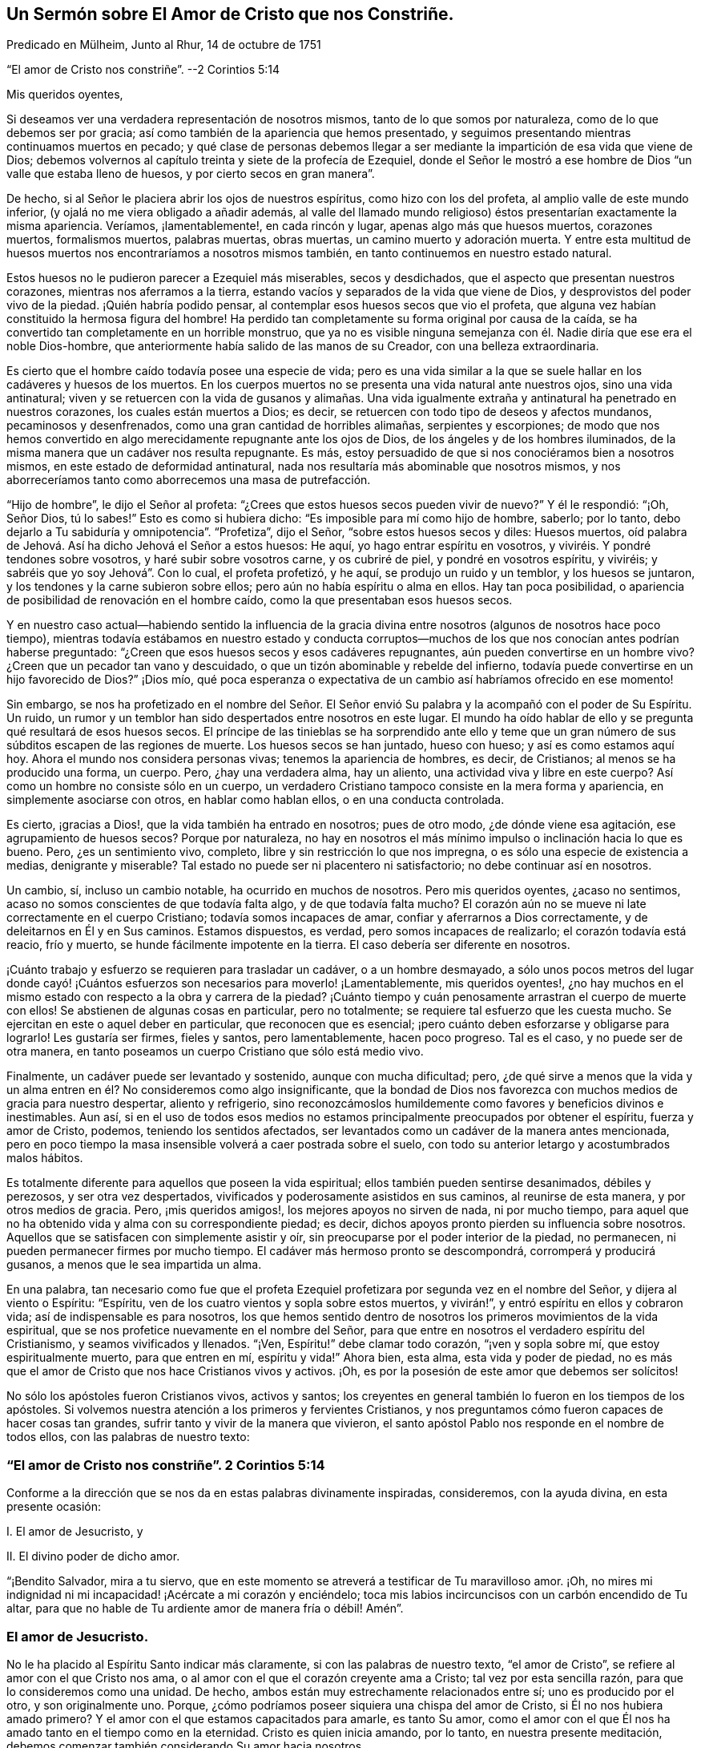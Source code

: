 == Un Sermón sobre El Amor de Cristo que nos Constriñe.

Predicado en Mülheim, Junto al Rhur, 14 de octubre de 1751

"`El amor de Cristo nos constriñe`". --2 Corintios 5:14

Mis queridos oyentes,

Si deseamos ver una verdadera representación de nosotros mismos,
tanto de lo que somos por naturaleza, como de lo que debemos ser por gracia;
así como también de la apariencia que hemos presentado,
y seguimos presentando mientras continuamos muertos en pecado;
y qué clase de personas debemos llegar a ser mediante
la impartición de esa vida que viene de Dios;
debemos volvernos al capítulo treinta y siete de la profecía de Ezequiel,
donde el Señor le mostró a ese hombre de Dios "`un valle que estaba lleno de huesos,
y por cierto secos en gran manera`".

De hecho, si al Señor le placiera abrir los ojos de nuestros espíritus,
como hizo con los del profeta, al amplio valle de este mundo inferior,
(y ojalá no me viera obligado a añadir además,
al valle del llamado mundo religioso) éstos presentarían exactamente la misma apariencia.
Veríamos, ¡lamentablemente!, en cada rincón y lugar, apenas algo más que huesos muertos,
corazones muertos, formalismos muertos, palabras muertas, obras muertas,
un camino muerto y adoración muerta.
Y entre esta multitud de huesos muertos nos encontraríamos a nosotros mismos también,
en tanto continuemos en nuestro estado natural.

Estos huesos no le pudieron parecer a Ezequiel más miserables, secos y desdichados,
que el aspecto que presentan nuestros corazones, mientras nos aferramos a la tierra,
estando vacíos y separados de la vida que viene de Dios,
y desprovistos del poder vivo de la piedad.
¡Quién habría podido pensar, al contemplar esos huesos secos que vio el profeta,
que alguna vez habían constituido la hermosa figura del hombre!
Ha perdido tan completamente su forma original por causa de la caída,
se ha convertido tan completamente en un horrible monstruo,
que ya no es visible ninguna semejanza con él. Nadie diría que ese era el noble Dios-hombre,
que anteriormente había salido de las manos de su Creador,
con una belleza extraordinaria.

Es cierto que el hombre caído todavía posee una especie de vida;
pero es una vida similar a la que se suele hallar en los cadáveres y huesos de los muertos.
En los cuerpos muertos no se presenta una vida natural ante nuestros ojos,
sino una vida antinatural;
viven y se retuercen con la vida de gusanos y alimañas. Una vida
igualmente extraña y antinatural ha penetrado en nuestros corazones,
los cuales están muertos a Dios; es decir,
se retuercen con todo tipo de deseos y afectos mundanos, pecaminosos y desenfrenados,
como una gran cantidad de horribles alimañas, serpientes y escorpiones;
de modo que nos hemos convertido en algo merecidamente repugnante ante los ojos de Dios,
de los ángeles y de los hombres iluminados,
de la misma manera que un cadáver nos resulta repugnante.
Es más, estoy persuadido de que si nos conociéramos bien a nosotros mismos,
en este estado de deformidad antinatural,
nada nos resultaría más abominable que nosotros mismos,
y nos aborreceríamos tanto como aborrecemos una masa de putrefacción.

"`Hijo de hombre`", le dijo el Señor al profeta:
"`¿Crees que estos huesos secos pueden vivir de nuevo?`"
Y él le respondió: "`¡Oh, Señor Dios, tú lo sabes!`"
Esto es como si hubiera dicho: "`Es imposible para mí como hijo de hombre, saberlo;
por lo tanto, debo dejarlo a Tu sabiduría y omnipotencia`". "`Profetiza`", dijo el Señor,
"`sobre estos huesos secos y diles: Huesos muertos,
oíd palabra de Jehová. Así ha dicho Jehová el Señor a estos huesos: He aquí,
yo hago entrar espíritu en vosotros, y viviréis. Y pondré tendones sobre vosotros,
y haré subir sobre vosotros carne, y os cubriré de piel, y pondré en vosotros espíritu,
y viviréis; y sabréis que yo soy Jehová`". Con lo cual, el profeta profetizó, y he aquí,
se produjo un ruido y un temblor, y los huesos se juntaron,
y los tendones y la carne subieron sobre ellos;
pero aún no había espíritu o alma en ellos.
Hay tan poca posibilidad, o apariencia de posibilidad de renovación en el hombre caído,
como la que presentaban esos huesos secos.

Y en nuestro caso actual--habiendo sentido la influencia de la
gracia divina entre nosotros (algunos de nosotros hace poco tiempo),
mientras todavía estábamos en nuestro estado y conducta corruptos--muchos
de los que nos conocían antes podrían haberse preguntado:
"`¿Creen que esos huesos secos y esos cadáveres repugnantes,
aún pueden convertirse en un hombre vivo?
¿Creen que un pecador tan vano y descuidado,
o que un tizón abominable y rebelde del infierno,
todavía puede convertirse en un hijo favorecido de Dios?`"
¡Dios mío,
qué poca esperanza o expectativa de un cambio así habríamos ofrecido en ese momento!

Sin embargo,
se nos ha profetizado en el nombre del Señor. El Señor envió
Su palabra y la acompañó con el poder de Su Espíritu.
Un ruido, un rumor y un temblor han sido despertados entre nosotros en este lugar.
El mundo ha oído hablar de ello y se pregunta qué resultará de esos huesos secos.
El príncipe de las tinieblas se ha sorprendido ante ello y teme
que un gran número de sus súbditos escapen de las regiones de muerte.
Los huesos secos se han juntado, hueso con hueso; y así es como estamos aquí hoy.
Ahora el mundo nos considera personas vivas; tenemos la apariencia de hombres, es decir,
de Cristianos; al menos se ha producido una forma, un cuerpo.
Pero, ¿hay una verdadera alma, hay un aliento, una actividad viva y libre en este cuerpo?
Así como un hombre no consiste sólo en un cuerpo,
un verdadero Cristiano tampoco consiste en la mera forma y apariencia,
en simplemente asociarse con otros, en hablar como hablan ellos,
o en una conducta controlada.

Es cierto, ¡gracias a Dios!, que la vida también ha entrado en nosotros;
pues de otro modo, ¿de dónde viene esa agitación, ese agrupamiento de huesos secos?
Porque por naturaleza,
no hay en nosotros el más mínimo impulso o inclinación hacia lo que es bueno.
Pero, ¿es un sentimiento vivo, completo, libre y sin restricción lo que nos impregna,
o es sólo una especie de existencia a medias, denigrante y miserable?
Tal estado no puede ser ni placentero ni satisfactorio; no debe continuar así en nosotros.

Un cambio, sí, incluso un cambio notable, ha ocurrido en muchos de nosotros.
Pero mis queridos oyentes, ¿acaso no sentimos,
acaso no somos conscientes de que todavía falta algo, y de que todavía falta mucho?
El corazón aún no se mueve ni late correctamente en el cuerpo Cristiano;
todavía somos incapaces de amar, confiar y aferrarnos a Dios correctamente,
y de deleitarnos en Él y en Sus caminos.
Estamos dispuestos, es verdad, pero somos incapaces de realizarlo;
el corazón todavía está reacio, frío y muerto,
se hunde fácilmente impotente en la tierra.
El caso debería ser diferente en nosotros.

¡Cuánto trabajo y esfuerzo se requieren para trasladar un cadáver,
o a un hombre desmayado,
a sólo unos pocos metros del lugar donde cayó! ¡Cuántos
esfuerzos son necesarios para moverlo! ¡Lamentablemente,
mis queridos oyentes!,
¿no hay muchos en el mismo estado con respecto a la obra y carrera de la piedad?
¡Cuánto tiempo y cuán penosamente arrastran el cuerpo de muerte con ellos!
Se abstienen de algunas cosas en particular, pero no totalmente;
se requiere tal esfuerzo que les cuesta mucho.
Se ejercitan en este o aquel deber en particular, que reconocen que es esencial;
¡pero cuánto deben esforzarse y obligarse para lograrlo!
Les gustaría ser firmes, fieles y santos, pero lamentablemente, hacen poco progreso.
Tal es el caso, y no puede ser de otra manera,
en tanto poseamos un cuerpo Cristiano que sólo está medio vivo.

Finalmente, un cadáver puede ser levantado y sostenido, aunque con mucha dificultad;
pero,
¿de qué sirve a menos que la vida y un alma entren
en él? No consideremos como algo insignificante,
que la bondad de Dios nos favorezca con muchos medios de gracia para nuestro despertar,
aliento y refrigerio,
sino reconozcámoslos humildemente como favores y beneficios divinos e inestimables.
Aun así,
si en el uso de todos esos medios no estamos principalmente
preocupados por obtener el espíritu,
fuerza y amor de Cristo, podemos, teniendo los sentidos afectados,
ser levantados como un cadáver de la manera antes mencionada,
pero en poco tiempo la masa insensible volverá a caer postrada sobre el suelo,
con todo su anterior letargo y acostumbrados malos hábitos.

Es totalmente diferente para aquellos que poseen la vida espiritual;
ellos también pueden sentirse desanimados, débiles y perezosos,
y ser otra vez despertados, vivificados y poderosamente asistidos en sus caminos,
al reunirse de esta manera, y por otros medios de gracia.
Pero, ¡mis queridos amigos!, los mejores apoyos no sirven de nada, ni por mucho tiempo,
para aquel que no ha obtenido vida y alma con su correspondiente piedad; es decir,
dichos apoyos pronto pierden su influencia sobre nosotros.
Aquellos que se satisfacen con simplemente asistir y oír,
sin preocuparse por el poder interior de la piedad, no permanecen,
ni pueden permanecer firmes por mucho tiempo.
El cadáver más hermoso pronto se descompondrá, corromperá y producirá gusanos,
a menos que le sea impartida un alma.

En una palabra,
tan necesario como fue que el profeta Ezequiel profetizara
por segunda vez en el nombre del Señor,
y dijera al viento o Espíritu: "`Espíritu,
ven de los cuatro vientos y sopla sobre estos muertos, y vivirán!`",
y entró espíritu en ellos y cobraron vida; así de indispensable es para nosotros,
los que hemos sentido dentro de nosotros los primeros movimientos de la vida espiritual,
que se nos profetice nuevamente en el nombre del Señor,
para que entre en nosotros el verdadero espíritu del Cristianismo,
y seamos vivificados y llenados.
"`¡Ven, Espíritu!`" debe clamar todo corazón, "`¡ven y sopla sobre mí,
que estoy espiritualmente muerto, para que entren en mí, espíritu y vida!`"
Ahora bien, esta alma, esta vida y poder de piedad,
no es más que el amor de Cristo que nos hace Cristianos vivos y activos.
¡Oh, es por la posesión de este amor que debemos ser solícitos!

No sólo los apóstoles fueron Cristianos vivos, activos y santos;
los creyentes en general también lo fueron en los tiempos de los apóstoles.
Si volvemos nuestra atención a los primeros y fervientes Cristianos,
y nos preguntamos cómo fueron capaces de hacer cosas tan grandes,
sufrir tanto y vivir de la manera que vivieron,
el santo apóstol Pablo nos responde en el nombre de todos ellos,
con las palabras de nuestro texto:

=== "`El amor de Cristo nos constriñe`". 2 Corintios 5:14

Conforme a la dirección que se nos da en estas palabras divinamente inspiradas,
consideremos, con la ayuda divina, en esta presente ocasión:

I+++.+++ El amor de Jesucristo, y

II. El divino poder de dicho amor.

"`¡Bendito Salvador, mira a tu siervo,
que en este momento se atreverá a testificar de Tu maravilloso amor.
¡Oh, no mires mi indignidad ni mi incapacidad! ¡Acércate a mi corazón y enciéndelo;
toca mis labios incircuncisos con un carbón encendido de Tu altar,
para que no hable de Tu ardiente amor de manera fría o débil!
Amén`".

=== El amor de Jesucristo.

No le ha placido al Espíritu Santo indicar más claramente,
si con las palabras de nuestro texto, "`el amor de Cristo`",
se refiere al amor con el que Cristo nos ama,
o al amor con el que el corazón creyente ama a Cristo; tal vez por esta sencilla razón,
para que lo consideremos como una unidad.
De hecho, ambos están muy estrechamente relacionados entre sí;
uno es producido por el otro, y son originalmente uno.
Porque, ¿cómo podríamos poseer siquiera una chispa del amor de Cristo,
si Él no nos hubiera amado primero?
Y el amor con el que estamos capacitados para amarle, es tanto Su amor,
como el amor con el que Él nos ha amado tanto en el tiempo como en la eternidad.
Cristo es quien inicia amando, por lo tanto, en nuestra presente meditación,
debemos comenzar también considerando Su amor hacia nosotros.

1+++.+++ Cristo nos ama con un amor que sobrepasa el más fiel y ferviente afecto de un amigo.

La amistad entre los hombres consiste en una inclinación libre e interna de corazón,
por virtud de la cual, el individuo le desea a su amigo la posesión de todo bien,
y gustosamente se lo procura; mientras que, por otro lado,
busca defenderlo de todo daño e infortunio, y ayudarlo y asistirlo en cada necesidad.
Es con tal afecto amistoso,
que Cristo está realmente unido a nosotros en el más alto grado.

Si queremos formarnos una idea de la amistad más fiel,
debe ser una amistad que permanezca firme en la hora de necesidad.
¿Pero dónde encontramos entre los hombres a un amigo en la necesidad?
Y si deseamos describirnos ese afecto del alma, en su más sublime ejercicio,
debemos suponer el caso de un amigo que pone su vida por el otro.
¿Pero dónde se encuentra a un amigo así, o una amistad tal entre los hombres?
En Cristo, realmente tenemos tal amigo, y en Su corazón, tal amistad para con nosotros.
Él dice: "`Nadie tiene mayor amor que este,
que uno ponga su vida por sus amigos`". (Juan 15:13) ¡Ah, amadísimo Salvador!,
¿por qué hablas de amigos?
¡Nosotros éramos enemigos y rebeldes, y sin embargo,
entregaste Tu vida por nosotros! "`Cristo`", según la expresión de Pablo,
"`murió por los impíos`" (Romanos 5:6). "`Dios muestra su amor para con nosotros,
en que siendo aún pecadores, Cristo murió por nosotros`" (Romanos 5:8). Por tanto,
con la debida reflexión, he denominado el amor de Cristo,
como un amor que sobrepasa el más fiel y ferviente amor de un amigo.

¡Oh, la asombrosa intensidad del amor de Cristo!
Ustedes y yo, mis queridos amigos, habíamos caído de la amistad, luz,
amor y comunión con Dios, a las profundidades de la miseria, desdicha e infierno.
Ya no éramos amigos, sino enemigos; ya no éramos dignos de ser amados,
sino de ser odiados y merecedores de ira.
Sin embargo, Dios, en Su eternidad, tuvo compasión de nuestra gran e ilimitada miseria.
Dejó que le costara lo que Él consideraba lo más querido.
Por nuestra salvación entregó a Su unigénito Hijo, al Hijo de Su corazón, y en Su Hijo,
el corazón de Su amor.
Ningún hombre, ningún ángel puede comprender o desentrañar esto.
Debemos creerlo, debemos adorarlo, y con el propio Cristo exclamar asombrados:
"`¡Dios amó al mundo de tal manera`"; a este miserable mundo! (Juan 3:16)

La insuperable amistad de Cristo por nosotros, lo constriñó a dejar el cielo por nosotros.
¡Escuchen el gozoso y maravilloso relato; no es una fábula,
sino un hecho cierto! ¡Escuchen este glorioso evangelio del Dios siempre bendito;
no como algo con lo que ya están familiarizados y han aprendido desde su juventud,
de sus Biblias o del catecismo; sino escúchenlo como noticias importantes;
escúchenlo hoy, por una vez, como si nunca antes lo hubieran escuchado en sus vidas!
La insuperable amistad de Cristo lo constriñó a dejar el cielo para salvarnos y liberarnos;
y para hacerlo, y para que no temiéramos Su aparición,
se revistió de nuestra miserable humanidad y forma pecaminosa.
Como nuestro Redentor y pariente cercano,
realmente tomó sobre Sí la carga de nuestros pecados y transgresiones,
como si hubieran sido propios.
Durante casi treinta y cuatro años trabajó, oró y luchó por ustedes, mis amigos,
y por mí. Bajo la más terrible conciencia y agonizante sentimiento de esa ira divina,
que el pecado había provocado, se angustió terriblemente, sudó grandes gotas de sangre,
experimentó los tormentos del infierno y el ocultamiento del rostro de Dios;
en una palabra, sufrió y soportó todo eso, lo que ustedes y yo, mis amigos,
hubiéramos tenido que sufrir eternamente; sí, sufrir eternamente por nuestros pecados.
E hizo todo esto a partir del voluntario afecto de un amigo, y para poder,
por medio del inestimable valor de Su sangre, reconciliarnos de nuevo y comprarnos,
para que llegáramos a ser Sus amigos.

¿Podemos imaginar un amor más grande?
¿No es Cristo un verdadero amigo en la necesidad, un amigo real, incluso hasta la muerte?
Él sufrió todo esto, no por nosotros en general,
sino por cada uno de nosotros en particular.
Pablo lo consideró desde este punto de vista: "`Cristo me amó`", dice él,
"`y se entregó a Sí mismo por mí`". ¡Ah, Pablo!, ¿qué estás diciendo?
¿Murió Cristo entonces sólo por ti?
"`¡Oh, sí, sólo por mí, y sólo por ti!`"
Así debemos ver el tema, para poder contemplarlo de la manera más ventajosa;
y así es como Cristo ama a cada uno con un afecto particular.

2+++.+++ Cristo nos ama, y nos ama voluntariamente, con el más compasivo,
atento e incansable amor maternal.

Cuando un bebé está enfermo, o se cae y se lastima,
y yace delante de los ojos de la madre llorando y con dolor--en
lugar de odiarlo por causa de su lastimoso estado,
ella mira al pobre bebé con sincera compasión,
y busca aliviarlo y consolarlo de todas las formas posibles.
Cristo se reviste de similares entrañas de amor maternal hacia nosotros,
hijos caídos y pecadores,
especialmente cuando sentimos y lamentamos penitentemente nuestros pecados.
Entonces nos mira con sentimientos de la más tierna compasión. ¡Pobre alma penitente!;
es probable que no creas que Cristo te ama así, y que te mira de esa manera;
crees que eres completamente abominable,
y que habiéndote sumergido voluntariamente en toda esta miseria,
Él ya no te presta más atención. ¡Escuchen, por lo tanto,
lo que Él dice sobre este tema en Ezequiel 16:6: "`Yo te vi sucia en tus sangres`";
y tan ciertamente como te ve, así también te dirá cuando llegue Su hora: "`¡Vive!
Sí, te dije: ¡Vive!`"
Sólo mirémoslo por fe, como los niños enfermos suelen mirar con ojos llorosos a su madre.

Una persona penitente y angustiada,
a menudo encuentra imposible de creer que su llanto
y sus lamentos son escuchados y respondidos.
Tengan seguridad, mis amigos, de que el Señor oye cuando Efraín se queja, y dice:
"`¿No es Efraín hijo precioso para mí? ¿no es niño en quien me deleito?`"
(Jeremías 31:20) Si esta no es una expresión del afecto maternal más compasivo,
no conozco ninguna.
No nos atreveríamos a atribuirle a Dios tan tiernos sentimientos de afecto maternal,
si el Señor mismo no lo hubiera hecho.
¡Ah, ustedes almas penitentes!, si pudiéramos creerlo, si pudiéramos verlo,
nuestros corazones también se derretirían con sentimientos de afecto filial recíproco.

Cristo nos ama, y nos ama voluntariamente, con el más persistente y maternal amor.
El niño obtiene su vida natural de su madre,
y por medio de ella es traído a este miserable mundo;
Cristo nos regenera para un mundo de luz y gozo eterno,
y nos imparte una vida que es incorruptible.
Una madre alimenta a su hijo con sus propios pechos; pero Cristo se da a Sí mismo,
Su carne y sangre, para ser la comida de sus hijos regenerados.
Esto no lo hace ningún padre humano.

Una madre baña a su hijo, lo cuida, lo lleva con ella, lo cría hasta que crece;
ella está constantemente haciendo algo por su hijo,
y su amor maternal hace que nunca se canse de atenderlo.
¡Quién puede reflexionar sin vergüenza y asombro,
cómo el siempre amoroso Dios está obligado a tener paciencia con Sus obstinados hijos,
hablando en términos humanos! ¡Cómo lo cansamos con nuestras transgresiones!
De hecho, es imposible decir cuánto tiene que hacer para criar una sola alma.
El Señor mismo expresa este amor activo, ayudador y maternal en Isaías 46:3-4 donde dice:
"`Oídme, oh casa de Jacob, los que sois traídos por mí desde el vientre,
los que sois llevados desde la matriz...hasta las canas os soportaré yo, etc.`"

La madre de un niño trata de protegerlo de todo accidente,
y busca su bienestar en la medida de sus posibilidades.
Cristo, nuestro siempre amoroso padre vigila y protege a Sus descendientes,
con incomparable mayor atención, para que el Maligno no los toque.
Es más, ni siquiera un cabello de sus cabezas caerá sin Su voluntad.
Todo lo que les sucede a estos lactantes de Su gracia, ya sea pequeño o grande,
interna o externamente, está tan guiado y gobernado por el amor paterno de Cristo,
que todas las cosas deben ayudar para bien de ellos.

Así como un niño nacido de padres humanos,
se preocupa poco de cómo puede llegar a ser grande, de la misma manera,
un hijo de la gracia debe preocuparse poco de cómo
puede crecer y llegar a ser fuerte y santo.
El amor paternal de Cristo provee para todo esto;
sólo es necesario que el niño permanezca en el regazo de la madre,
y que mediante la oración, la fe y el amor, busque de los pechos de la gracia divina,
alimento y fuerza para su vida y crecimiento.
Y mientras esté en el regazo de amor,
el bebé más débil y necesitado no tendrá que temer ningún peligro.

No obstante,
este amor destina a los hijos de la gracia a experimentar una variedad de pruebas,
tentaciones y sufrimientos, para el bien de ellos;
y son a menudo dejados en tal estado de esterilidad y tinieblas,
que los hace exclamar con Sion: "`Me dejó Jehová,
y el Señor se olvidó de mí`". ¡Pero cuán ampliamente se desvía
el alma de la verdad con tal suposición! El Señor mismo pregunta:
"`¿Se olvidará la mujer de lo que dio a luz,
para dejar de compadecerse del hijo de su vientre?
Aunque olvide ella, yo nunca me olvidaré de ti.
He aquí que en las palmas de las manos te tengo esculpida`". ¡Oh, mis queridos oyentes,
esto hace referencia tanto a ustedes como a mí! ¿No deberíamos, por tanto,
encomendarnos en cuerpo y alma al amor y cuidado maternal de Cristo,
tanto en el tiempo como en la eternidad?

3+++.+++ Cristo nos ama, y nos ama voluntariamente, con el más tierno,
ardiente y feliz amor de un esposo.

¡Oh, sí;
el amor de Cristo realmente suplica por los corazones de los pobres y perdidos pecadores;
y cuánto tiempo nos tiene que cortejar frecuentemente,
antes de recibir de nosotros el consentimiento deseado! ¡Cuán a menudo, ustedes y yo,
hemos vergonzosamente despreciado y rechazado Su bondad y amor ofrecidos; y sin embargo,
Él no se ha cansado de buscarnos! ¡Cuán tiernamente ama,
incluso antes de ser amado! ¡Más aún, cuán infinitamente más tierno es Él,
cuando ha alcanzado Su objetivo y puede desposarse para siempre con el alma,
como Su esposa, y prometerse a ella en justicia!
Esto con frecuencia es seguido por muchas preciosas e incluso
palpables comunicaciones de Su amor al alma.
Cristo le presenta muchas joyas invaluables y bendiciones celestiales,
y la hace experimentar, según la medida de ella, "`justicia,
paz y gozo en el Espíritu Santo`".

Y dado que Cristo encuentra a Su esposa tan completamente desamparada y vestida de harapos,
mediante Su amor y santificada aflicción,
Él la despoja de sus vestidos inmundos y harapientos, la viste con Su justicia, derrama,
junto con Su amor, toda Su mente, imagen y semejanza más y más en ella,
de modo que es revestida de Su humildad, mansedumbre, pureza,
sencillez y toda virtud divina.
Y después de haberla embellecido con Él mismo,
entonces se regocija por ella "`como el gozo del esposo
con la esposa`" (Isaías 62:5). "`He aquí que tú eres hermosa,
amada mía`", dice Cristo, el esposo celestial.
(Cantar de los Cantares 1:15-16) "`No`", replica la esposa, "`sólo Tú eres hermoso,
porque incluso la belleza que ves en mí,
es Tuya`". Estas no son palabras vacías o vanas imaginaciones,
sino poderosas maravillas del amor de Cristo.
¡Quiera Dios que podamos leerlas, no sólo en Cantar de los Cantares,
sino también en nuestros corazones por medio de una feliz experiencia!

Es imposible, mis queridos oyentes, expresar el profundo y ardiente afecto,
y el intenso deseo que hay en Cristo de recuperar la posesión de nuestros corazones,
para tenernos nuevamente cerca de Él, y atarnos y unirnos eternamente a Él,
y Él a nosotros.
Ni los ángeles ni los hombres pueden comprenderlo,
pero adorarán este misterio con la más profunda admiración por toda la eternidad.
El Espíritu de Cristo que mora en los creyentes nos desea, incluso hasta los celos.
Él no puede soportar que un corazón que le ha costado tan caro;
que un corazón que ama a tal grado,
aún se aferre a otros objetos y no permanezca completa
y únicamente dedicado a Él. Él ama el alma,
como si no amara nada más; y ella debe amarlo a Él de la misma manera en respuesta;
porque el amor de Cristo--el profundo y ardiente afecto de Cristo por el alma--suscita
en ella un afecto igualmente ardiente por Él. El amor de Cristo toca el alma,
y la atrae a sí,
y ella sigue esta atracción. "`Atráenos y correremos
tras de Ti`". El corazón de ella y todo su ser,
al apartarse de todo otro objeto,
anhela y se inclina hacia una unión más cercana con su Amado.
Los tiernos encuentros, caricias, abrazos, conversaciones y uniones que ocurren luego,
bien pueden ser experimentados por corazones puros y absortos,
pero no pueden ser expresados;
porque estos son temas que pertenecen más a la eternidad que al tiempo.
En resumen,
el amor de Cristo es un gran misterio de piedad y
una fuente inagotable de felicidad pura.

Así pues, ustedes, queridos inmortales, todos los cuales, al igual que yo,
hemos sido creados, redimidos y llamados con el propósito de amar, y de amar a Dios.
¡Contemplemos--oh,
ojalá que nuestros ojos estén realmente abiertos
para verlo--contemplemos cómo nos ama Dios en Cristo,
y cuán tiernamente nos ama Él! ¡Cuán avergonzados deberían estar todos
aquellos que tratan de presentar a Dios como un tirano y un desalmado!
No hay ira en Dios, excepto contra lo que es malo.
Dios no nos ha creado para odiarnos, o para ser odiado por nosotros;
sino con el único propósito de amarnos, y ser eternamente amado por nosotros.
Pero, ¡ay, ay!, ¿dónde están los corazones que aman a Dios?
¡Qué triste que haya un Dios así, un Cristo así,
un Cristo que tenga tal amor por los hombres, y que haya un amor de Cristo así,
y sin embargo, que sea tan poco conocido, experimentado y disfrutado, y además,
por tan pocos!

=== El divino poder de dicho amor.

Cuán frecuentemente repiten los hombres las palabras:
"`¡Querido Señor! ¡Querido Salvador!`";
pero... ¿cómo se inclinan sus corazones hacia Él? ¿Qué han experimentado
nuestros corazones del poder de este amor de Cristo?
Porque no debemos imaginarnos el amor de Cristo, como una especie de amor caprichoso,
inoperante e injurioso para Su carácter, como si Él pudiera amarnos, o debiera hacerlo,
mientras permanezcamos en nuestras prácticas viciosas,
tal como lo hacen muchos padres que tienen un afecto tan insensato por sus hijos,
que ceden ante toda la perversidad de sus voluntades,
y les permiten sumirse en la perdición. La mente rastrera y pervertida del hombre,
desearía un amor así por parte de Cristo,
y una misericordia divina así también. Desearía que en los días de salud,
Cristo le permitiera disfrutar las vanidades y placeres del mundo según toda su voluntad,
y que después, al acercarse a la muerte y decirle unas cuantas palabras buenas a Dios,
Él fuera tan misericordioso, y Cristo lo amara tanto,
que lo llevara directamente al cielo.
¡No, hombre insensato!
Tal amor de Cristo y tal cielo no son más que el resultado de tu propia imaginación;
no hay nada de eso en Dios.
Cristo te ama, incluso en contra de tu voluntad, mucho más de lo que te amas a ti mismo.
Él preferirá causarte dolor y salvarte, que adularte y dejarte perecer.

El amor de Cristo no es, pues, una vana imaginación, sino el poder vivo,
activo y poderoso de Dios,
que realmente nos levanta y restaura de nuestros errores y corrupciones,
del pecado y de la muerte; nos imparte una vida nueva y real; nos dispone,
alerta y capacita para la realización de todo lo que es bueno;
y nos hace verdaderamente felices.
El amor de Cristo es el comienzo, el fundamento y el alma del Cristianismo,
y de toda religión real.
El que no tiene el amor de Cristo, o no tiene piedad o devoción del todo,
o sólo tiene una devoción hipócrita y muerta.
Cristo, para poder salvarnos, no puede permanecer lejos de nosotros;
debemos experimentar el poder de Su amor en nuestros corazones y darle cabida;
de lo contrario, a pesar de lo que hablemos y oigamos del amor de Cristo,
continuaremos en un estado de tinieblas y miseria espirituales.

Es indudable que Cristo lo inicia todo al amarnos primero.
Cuando, por ejemplo, el amor de Cristo persuade al hombre al arrepentimiento;
entonces el Espíritu de amor lo reprende por su injusticia,
lo convence de la necesidad de arrepentimiento y conversión,
lo alarma por motivo de sus pecados y por el peligroso estado de su alma.
Hay algo que parece perseguir al hombre y presiona sobre él,
constriñéndolo a arrepentirse, a entregarse a Dios y a convertirse en otro hombre.
Es cierto que el mortal ciego, en su ignorancia,
lo considera una tentación del diablo a la que debe resistir, o bien,
lo mira como algo que procede de sus propios pensamientos inquietos y casuales,
y como algo de naturaleza maligna o melancólica.
Sin embargo, aunque él a menudo desea ser libre de ello,
eso sigue regresando para demostrar que no procede del hombre mismo.
Por desgracia, muchos dejan que pasen días y años así,
y no se dan cuenta de que es el amor salvador de Cristo lo que los constriñe.

Tengan seguridad de que es el compasivo y siempre amoroso Jesús,
el que está llamando a la puerta de sus corazones.
Él suplica y ruega por sus corazones, como si realmente los necesitara, diciendo:
"`¡Dame, hijo mío, dame tu corazón! ¡Reconcíliate con Dios!`"
Así es como el amor de Cristo nos constriñe. ¡Cuántas veces y por cuánto
tiempo ha tratado así con nosotros! ¡Cuántas veces nos habría juntado,
como la gallina junta sus polluelos debajo de sus alas;
pero al no llegar en un momento que nos pareciera conveniente, no quisimos!
En nuestro estado natural, estamos corriendo directo a la perdición; ¿no es amor,
por tanto, cuando el Salvador se interpone en nuestro camino?
Caminamos, por decirlo así, al borde del infierno; ¿acaso no es amor,
cuando nos agarra y nos hace retroceder,
incluso mediante los dolores que nos hace sentir?
¡Ah! ¿Qué beneficio obtiene el Dios todo suficiente por seguirnos así a ti y a mí? ¿Somos
nosotros de algún beneficio para Él? ¿Tiene Él alguna necesidad de nosotros?
¡Oh, amada alma!
Si conocieras el Don de Dios,
y Quién es ese que con tales influencias apremiantes te habla, diciendo: "`¡Ríndete a Mí,
no te demores más!`"; ciertamente no te resistirías más, ni buscarías escapar de Él,
sino que caerías a Sus pies en ese mismo momento,
y te arrojarías a los brazos de Su amor.

Ahora, si el alma tuviera la fortuna de quedarse quieta,
de prestarle oído y darle entrada a este atrayente y restaurador amor,
y por ello el corazón fuera abatido,
inclinado y quebrantado por el verdadero arrepentimiento,
y tuviera que buscar refugio en la misericordia de Dios; este sería nuevamente,
el amor de Cristo,
mediante el cual el alma es constreñida a experimentar tales sentimientos dolorosos.
En realidad, su naturaleza carnal expulsaría gustosamente de su mente el tema,
y viviría el día como antes, libre, jovial y alegre,
pero ha caído sobre su corazón tal carga, que no puede librarse de ella;
siente sus pecados, sus necesidades, su peligro, y los siente todo el tiempo.
Es el amor de Cristo lo que la constriñe a sentirse así,
aunque el alma aún no sepa nada de este amor,
sino que sólo sea consciente de la ira y de la condenación. Ha oído y reconoce,
que es ella, quien por sus pecados, ha crucificado a su amoroso Salvador.
Esto la traspasa hasta el corazón y le causa dolor.
Es necesario que lo sienta un poco aquí, para que no lo sienta muy severamente después;
¿no es esto amor?

El amor de Cristo impresiona al alma con un sentimiento de su estado perdido.
Esto, con el fin de que esta pérdida y su consiguiente miseria,
la humille y constriña a buscar el amor de Cristo,
y en dicho amor encuentre alivio y una cura.
Porque esta es la única intención de Dios al llevarnos a este estado de angustia;
no para alejarnos de él y sumirnos en la perdición y desesperación,
sino para impulsarnos a buscar Su amoroso corazón. Para
que mediante un penitente anhelo tras el amor de Cristo,
escapemos de toda nuestra pecaminosidad y su consecuente miseria,
y nos lancemos a la sangre expiatoria, preciosos méritos y eterna gracia de Cristo;
no por medio de una apropiación ineficaz hecha por nosotros mismos,
sino por un anhelo humilde y aspiración de corazón,
en pos de las influencias de la gracia y del amor de Cristo,
de la manera en que éstas pueden ser realmente experimentadas
para tranquilizar al corazón y a la consciencia angustiados.
En tal situación, todo lo que tiene que hacer el alma es humillarse profundamente,
confesar su culpa, echar fuera cualquier otra confianza,
y no desear conocer cosa alguna sino el amor de Cristo y Su misericordia eterna.
Y cuando el pecado y la culpa del pecado,
y la ira y la condenación presionan con todo su peso sobre la mente,
la persona no debe hacer otra cosa sino sumergirse aún más profundamente,
en este abismo abierto de eterna misericordia y amor de Cristo.
Así es como debemos dejar que el amor de Cristo nos constriña al arrepentimiento;
y a través del arrepentimiento, al amor.
Después, de seguro y eventualmente sucederá,
que el amor de Cristo cubrirá multitud de pecados, de modo que después,
la persona se avergüenza--como lo expresa el profeta
(Ezequiel 16:63)--con humilde agradecimiento y confusión,
cuando el Señor le perdona todos sus pecados y le paga, por decirlo así,
sólo con Su amor; y también sucede, que aquellos a quienes se les ha perdonado más,
aman más que otros.

El amor de Cristo también constriñe al alma convertida, a apartarse del pecado,
del mundo y de todas sus vanidades.
El hombre ya no puede correr con la multitud como antes, sin sentirse restringido.
¿Cuál es la razón? ¿Quizás porque teme ser castigado por sus padres, amos o magistrados?
¡No!
El caso es que el individuo se vuelve más consciente de sus pecados,
de los que ningún hombre sabe o puede saber algo; incluso,
se vuelve consciente de las cosas más pequeñas,
las cuales no caen bajo la jurisdicción de la magistratura o del hombre.
¿Pero, por qué es esto?

Consideremos además,
¿es probable que una persona sea despreciada y ridiculizada cuando
vive una vida de vanidad y no está bajo la influencia de la piedad?
¡De ninguna manera!
Muy por el contrario,
el mundo ridiculiza y calumnia a la persona que ya no corre "`en
el mismo desenfreno de disolución`". (1 Pedro 4:4) Ellos preguntarán:
"`¿Por qué no actúa como los hombres del mundo, y por qué vive tan retirada?`"
Si una persona convertida respondiera a esto y expresara la verdadera razón,
se vería obligada a decir: "`El amor de Cristo me constriñe a abandonar estas cosas;
no me atrevo, ni quiero seguir más a mi depravada naturaleza.
El tiempo pasado de mi vida es suficiente para haber hecho la voluntad de los gentiles.
He crucificado por mucho tiempo a mi amado Salvador con mis pecados--a ese Salvador,
a ese Cristo que me amó tanto, que no sólo dejó el mundo,
sino que incluso abandonó el cielo por mí. ¿No debo, pues, por causa de Él,
negarme un odioso pecado, una lujuria mundanamente vana y transitoria?`"

Sí, el amor de Cristo no sólo nos constriñe a negar los vicios más evidentes del mundo,
y las obras muertas del pecado,
sino que también nos exhorta a renunciar verdaderamente
al amor al mundo y al apego a las cosas creadas,
que aún permanezcan en el corazón. Nos exhorta a abandonar
la falsa y profundamente arraigada vida del yo;
a hacer morir las pasiones lujuriosas e iracundas;
al sacrificio de nuestra propia voluntad, nuestro propio yo y autocomplacencia,
tanto en las cosas pequeñas como en las grandes,
y en las cosas naturales como en las espirituales.

¡Cuán sombrías y aterradoras ideas nos formamos a menudo de la negación al yo! ¡Cuántas
débiles e inexpertas almas son frecuentemente disuadidas de ello sin causa!
Se dicen a sí mismas: "`¡Ay, qué vida más triste,
cuando ya no podamos disfrutar de una simple hora más de felicidad en el mundo!
Es imposible para nosotras vivir así;
nunca podremos separarnos de este o aquel objeto en particular, etc.`"
¡Ah, mis queridos amigos, cuán erróneas ideas se están formando continuamente de su Dios!

Él no necesita nuestra negación al yo--en lo que
se refiere a Sí mismo--pero nosotros sí la necesitamos.
Él no es un hombre severo,
que hace que nuestra vida y el camino al cielo sean dolorosos y trabajosos para nosotros,
ni nos impide tener algún disfrute en el mundo.
Sin embargo, nosotros necesitamos la negación al yo, porque somos niños tan tontos,
ciegos y degenerados que desconocemos nuestra verdadera felicidad y salvación,
y llamamos gozo y placer a lo que en realidad es nuestra destrucción,
tormento e infierno.
Somos como un niño que juega con un cuchillo, y que en su ignorancia,
llora y se resiste cuando el amor cuidadoso de la madre le ordena dejar el cuchillo.

No debemos considerar el impulso interno a negar al yo como algo de naturaleza legalista,
sino como la influencia del amor de Cristo que nos
constriñe. Él busca persuadirnos amigablemente,
como niños sencillos, a soltar el peligroso instrumento de nuestras manos;
y si Su amistosa persuasión no funciona, a veces deja que nos hiramos a nosotros mismos,
para que dejemos a un lado el peligroso cuchillo.
¡Esto es amor puro!
Cristo desea tener la totalidad de nuestros corazones,
y por medio de Sus persuasiones internas,
quitar del camino todos los obstáculos y hacernos partícipes de Su gozo,
amor y deleite reales, perfectos y eternos.
Sí, cuanto más guía el Señor a un alma a negarse a sí misma,
y cuanto menos le permite tener, más especial es Su amor hacia ella.

Entonces, así como no debemos atribuirle la negación al yo al legalismo,
sino al amor de Cristo,
tampoco debemos actuar de manera legalista en el ejercicio de dicha negación,
sino dejar que el amor de Cristo nos constriña a ella.
Cuando la constante exclamación del alma es:
"`¡Debo hacer esto o pereceré eternamente!`";
y luego se entrega así a la negación al yo sin Cristo, en su propia fuerza, ¡ah, sí,
esa vida es ciertamente cansada!; pero esto también debe ser entendido por experiencia.
Es cierto, debemos hacerlo, o de lo contrario estaremos perdidos; pero,
¿no es ya parte de la condenación actuar siempre por obligación,
y nunca a partir de un corazón dispuesto?
¿Estar siempre forzados y no poder realizarlo nunca?
Debemos, entonces, anhelar el amor de Cristo;
buscar la voluntad y el poder para negarnos a nosotros mismos en el amor de Cristo;
y buscarlo hasta que lo encontremos;
hasta que el amor de Cristo nos constriña a renunciar voluntariamente
a nosotros mismos y a todas las cosas creadas;
hasta que nos estimemos felices al negarnos a nosotros mismos,
al arriesgarnos a la perdida de algo por amor a Aquel que es nuestro amigo,
nuestro padre y nuestro esposo; y a vivir de manera que podamos complacerlo mejor a Él.

Si me dirigiera específicamente a aquellos que están en estado de gracia,
a aquellos que gustosamente se negarían a sí mismos, pero encuentran, a su pesar,
que en todas partes quedan cortos, les diría: "`No piensen tanto en negarse a sí mismos,
en ser fieles, o en vivir de manera santa y estricta; sino busquen amar, anhelar el amor,
y ejercitarse a sí mismos en amor.
El amor siempre ejercita la negación al yo,
sin gustar su amargura y casi sin pensar en ella.
Sólo piensen en cómo pueden amar a Cristo,
cómo pueden amarlo más cariñosamente que nunca,
y hagan todo para agradar y satisfacer Su amor`".

El amor de Cristo constriñe al creyente al sufrimiento y a través del sufrimiento.
Esto suena extraño, y sin embargo es verdad.
El individuo es con frecuencia colocado tan maravillosa
e inesperadamente en alguna situación dolorosa,
que no sabe cómo sucedió; es, por decirlo así, presionado hacia ella.
Algunas personas en particular sólo nos hablan o actúan hacia nosotros de cierta manera;
alguna expresión o circunstancia es tomada bajo una luz equivocada;
las cosas suceden y se siguen una tras otra de manera tal,
que experimentamos una pequeña prueba, cruz o sufrimiento.
No es necesario que esas cosas siempre sean grandes o importantes;
el amor de Cristo a menudo utiliza una nimiedad,
y sabe cómo tocarnos con ella en la parte más sensible.
Así sucede con respecto al cuerpo y a las cosas externas,
y así también ocurre con respecto a las cosas espirituales,
de innumerable maneras diferentes; y es el amor de Cristo el que lo hace,
aunque estamos listos a adjudicarlo a algunas otras causas.

Las almas débiles y tímidas a menudo se angustian a sí mismas mucho,
por una incrédula anticipación de sufrimientos y tentaciones futuros,
externos o internos, y no sé qué clase de pruebas más,
que quizá nunca les lleguen a suceder.
Su lenguaje es: "`Si alguna vez tengo que sufrir lo que tal persona tiene que soportar;
o si yo tuviera que caminar por este o aquel camino difícil,
sé que para mí sería imposible aguantarlo`". ¡Ah, mis amigos!
No se atormenten a sí mismos con preocupaciones y tristezas inútiles.
Confíen en el amor que los impulsará a la cruz y a través de la cruz; quiero decir,
no se preocupen por el futuro.
El amor distribuye sabiamente las aflicciones; las entiende mejor que nosotros.
En tanto permanezcamos como niños pequeños y débiles,
no impondrá sobre nosotros ninguna carga pesada.

Pero sea lo que sea que tengamos que sufrir en el presente,
debemos recibirlo como si viniera directamente de la mano del amor de Cristo,
y no como si viniera de alguna persona en particular.
Cuando Cristo sufría, no consideraba que Sus sufrimientos vinieran de los judíos,
de los fariseos, o de Pilato; sino que venían directamente de la mano de Su Padre,
diciendo: "`La copa que el Padre me ha dado, ¿no la he de beber?`"
Por lo tanto, no piensen tanto en la aflicción,
como en Aquel que la envía. Si este es el caso, mi amigo; es decir,
si crees que es el propio Cristo quien te envía alguna aflicción en particular,
¡cuán precioso,
cuán estimable y agradable debería ser para ti todo lo que procede de una mano tan querida!
Piensa cuánto ha sufrido Él por ti; ¿no soportarás, pues,
una leve aflicción para complacerlo?

No piensen tanto en la aflicción, como en el amor de Cristo.
Ámenlo y podrán soportar todas las cosas.
¿Qué no puede hacer el amor?
¡Cuánto han soportado y han podido soportar tantos
miles de mártires y tantas otras almas santas,
sólo porque estaban constreñidas a ello por el amor de Cristo!
El amor de Cristo imparte una creciente disposición a sufrir,
y secretamente mantiene al alma como clavada en la cruz; de modo que frecuentemente,
cuando la persona está en una situación dolorosa,
no descendería de la cruz para dejar que la naturaleza carnal respire,
aunque se le diera la libertad de hacerlo.

El amor de Cristo debe constreñirnos a la santificación. Cuán repulsiva
e impracticable consideran muchas personas su santificación. Vivir
tan estrictamente como lo indican las Escrituras,
volverse tan mansas, tan devotas, tan humildes, tan puras,
tan irreprensibles y tan santas, lo consideran imposible,
y creen que no pueden soportarlo o alcanzarlo por ningún medio.
Es verdad, mis amigos,
es imposible cuando las severas reprimendas de Moisés
en la conciencia los obligan a ello;
y es inalcanzable, cuando se obligan y se fuerzan a sí mismos a ello;
pero puede ser alcanzado, y muy fácilmente,
cuando dejamos que el amor de Cristo nos constriña a la santificación.

¡Ah, cuánta ansiedad muestran muchos,
y cuántos esfuerzos se imponen para llegar a ser santos por sus propias fuerzas! ¡Oh,
mis queridos amigos; todo lo que tienen que hacer es amar a Cristo,
y unirse a Él mediante la fe, el amor y la oración,
tal como se une el pámpano a la vid! ¿Encuentra el
pámpano dificultad para llevar uvas dulces?
¿Es necesario obligarlo a que lleve fruto por medio de órdenes, amenazas y malos tratos?
¡No!
Todo el proceso ocurre muy tranquila, fácil y naturalmente;
el pámpano simplemente permanece en la vid y bebe su noble savia,
y luego florece y lleva fruto sin más dificultades.
Así debemos actuar nosotros.
"`Permanezcan en mí`", dice Cristo, "`y llevarán mucho fruto`". Sólo tenemos que amarlo,
permanecer internamente retirados en Su amor,
y como pámpanos estériles en nosotros mismos,
dejar que la influencia y el poder puros y divinos del precioso
amor de Cristo penetren toda nuestra alma.
Entonces, nos convertiremos, de manera natural, en un pueblo querido y acepto para Dios,
y lleno de todos los preciosos frutos de justicia para alabanza de Jesucristo.
Las virtudes se volverán fáciles y naturales para nosotros,
y nos consideraremos felices de ser capaces de vivir para Cristo,
según todo Su beneplácito.

Y si realmente fuera posible (que no lo es) que pudiéramos
llegar a ser santos por nuestros propios esfuerzos,
aun así, todo sería sólo un fantasma imperfecto, sin vida y sin valor,
que procedería de la voluntad y del poder del hombre,
y en el que únicamente nos consideraríamos y amaríamos a nosotros mismos.
El amor de Cristo es el que debe impartir la verdadera vida,
poder y valor a toda nuestra piedad, obras y virtudes.
Por eso, Pablo no sabe cómo recomendar suficientemente esta excelente manera,
cuando dice: "`Si yo hablase lenguas humanas y angélicas, y no tengo amor,
vengo a ser como metal que resuena...`" Y así continúa hasta el final del capítulo,
que encontrarán en la primera epístola a los Corintios y que pueden leer en casa.

El amor de Cristo constriñe a toda diligencia, vigilancia y actividad en toda buena obra,
y durante todo el camino de piedad.
Muchos que duermen seguros en el sueño mortal del pecado,
pueden ser aterrorizados y despertados por el temor y el castigo.
Las emociones fuertes y las más serias decisiones pueden ser producidas en un hombre,
por los juicios de Dios, por una enfermedad, por temor a la muerte,
el fallecimiento de parientes cercanos, o por otras reprensiones de conciencia,
de manera que uno podría llegar a pensar que algo realmente bueno resultará de ellas;
¡pero cuán pronto pasan, cuando no van acompañadas por la gracia que renueva el corazón,
y por el amor de Cristo!
La angustia, la muerte y el infierno pueden constreñir como quieran,
pero si el amor de Cristo no constriñe al mismo tiempo, el hombre vuelve a dormirse.

Los medios externos de gracia pueden servir también para
despertar y animar a las almas perezosas y adormecidas;
pero si deseamos ser efectiva y permanentemente despertados
por los medios de gracia que Dios pone en nuestras manos,
debemos permanecer cerca de nuestros corazones y prestar
atención al amor de Cristo que obra junto con nosotros,
que internamente despierta,
anima y busca que su influencia sea sentida en los rincones más profundos
del corazón. Aunque el amor no conoce la ansiosa y distractora preocupación,
está igualmente lejos de la pereza y de la somnolencia.
Su poseedor está ansioso a lo largo del día,
tratando de hacer algo para complacer a su Amado.

Aquí debo también aludir a la pereza y a la pesadez externas.
Hay muchos que se quejan de ser fácilmente dominados por el sueño,
cuando están solos y llegando a la noche.
Debe admitirse que esto tiene sus causas naturales en algunos,
quienes están debilitados y fatigados por el trabajo, en cuyos casos,
la persona debe tener paciencia consigo misma; pero me temo,
que a muchos lo que les falta es amor.
He sido testigo de cómo muchos han sido vencidos por el sueño al anochecer,
cuando se leía o se decía algo bueno, pero que se despertaban inmediatamente,
cuando se introducía algún tema preferido y de otro tipo.
¡Qué vergüenza! ¡Si tuviéramos un poco más de amor por Cristo, no seríamos tan perezosos!

El amor de Cristo constriñe a las buenas obras.
Los eruditos disputan de todas las formas posibles,
sobre las buenas obras y sus méritos--si son necesarias
para la salvación y hasta qué punto,
y cosas semejantes.
El alma que ama a Cristo no se inmiscuye en tales controversias; el amor,
como es natural para él, constriñe incesantemente a toda buena obra hacia Dios,
hacia los hermanos, hacia nuestros vecinos, e incluso, hacia nuestros enemigos.
El amor no puede actuar de otra manera;
busca hacer el bien a todos y a entregarse a todos.

Siempre tiene suficiente--es rico, es amable, es generoso;
y si no tiene dinero o algo más para dar,
todavía tiene un corazón que entrega en simpatía,
compasión y prestando toda la ayuda posible.
En una palabra, el amor siempre está haciendo el bien, casi sin pensar en ello.
Realiza mil obras buenas, sin preguntar si debe hacerlas o no,
y nunca se le ocurre pensar en el mérito de las buenas obras.
Incluso, cuando ha hecho mucho, piensa que hasta ahora no ha hecho nada,
y que ya es hora de empezar.
Así es como constriñe el amor de Cristo.

El amor de Cristo constriñe a un continuo progreso en la santificación y en la piedad.
También son completamente innecesarias aquellas controversias
que se entablan sobre la perfección;
si los mandamientos de Dios pueden ser guardados; si tal estado particular es alcanzable,
y cosas por el estilo.
¡Dios, mío; la gente discute sobre la perfección,
pero sería más razonable primero preguntarse, si han dado un paso hacia ella!
Me parece que sólo exponen sus corazones sin vida
y sin amor con discusiones de esta naturaleza.

El amor no conoce límites; invariablemente busca avanzar más, ser más fiel,
piadoso y aceptable ante los ojos de Dios.
No pregunta mucho si la cosa es practicable o no, la intenta con mucha seriedad;
necesariamente debe seguir Su impulso y Su influencia que constriñe. El apóstol Pablo,
sin ninguna duda, estaba más avanzado que cualquiera de nosotros, sin embargo,
¿qué dice en el tercer capítulo de Filipenses?
"`Olvidando ciertamente lo que queda atrás, y extendiéndome a lo que está adelante,
prosigo al blanco,
al premio del supremo llamamiento de Dios en Cristo Jesús`". Y si se le dijera: "`Pablo,
¿no eres suficientemente piadoso?
Tú ciertamente ya no le temes al infierno`". "`¡Ah`", replicaría él,
"`no es ni el infierno ni el cielo lo que me constriñe;
lo que me constriñe así es el amor de Cristo`".

El amor de Cristo entra voluntariamente en todos nuestros intereses.
Quiere y debe participar, no sólo en las cosas más grandes,
sino incluso en las más pequeñas. Todo lo que hacemos,
en lo que se refiere a nuestra vida natural, por muy grande e importante que parezca,
es en sí mismo una tontería sin valor,
y no merece la atención de un espíritu nacido del cielo; pero mediante el amor,
todas esas pequeñeces pueden llegar a ser verdaderamente grandes,
y un medio para servir a Dios.
Aquel, por decirlo así, que por amor a Cristo recoge una brizna de paja del suelo,
realiza una gran obra.

Hay muchos que se quejan fuertemente diciendo,
que sus ocupaciones externas y necesarias les causan mucha distracción,
estorbo y desventaja.
¿Cuál es la razón, mis queridos amigos?
Quizás porque realizan lo que les corresponde, como si fuera un asunto meramente mundano.
Cuando están sentados en la habitación, en la iglesia, o en una reunión, o pueden leer,
o hacer algo bueno, piensan que están sirviendo a Dios;
pero cuando están ocupados en el campo, en la cocina, o en alguna otra parte,
adondequiera que los lleven sus vocaciones, se imaginan que están sirviendo al mundo.
¡Qué lamentable si ese fuera el caso!
Entonces nos veríamos obligados a pasar la mayor parte de
nuestro tiempo en el inútil servicio al mundo.
Hagan todo lo que tienen que hacer, como un servicio rendido al amor de Cristo,
y entonces ya no les será una desventaja.

Cuando el amor al mundo, la preocupación, la incredulidad,
o cualquier otro de los poderes de la naturaleza,
nos constriñe a los negocios y es nuestro motivo principal en ello,
la mente naturalmente se oscurecerá y se distraerá cada vez más;
pero si el amor de Cristo nos constriñe al trabajo,
y nos dejamos constreñir por él en nuestros asuntos,
de modo que los realizamos de manera infantil, únicamente para Su amor y gloria,
entonces ya no serán un estorbo,
sino que se convertirán en un verdadero servicio rendido a Dios.
A esto se refiere el Espíritu Santo cuando dice:
"`Y todo`"--observen cómo dice todo--"`Y todo lo que hacéis sea de palabra o de hecho,
hacedlo todo en el nombre del Señor Jesús`". (Colosenses 3:17)

El amor de Cristo con gusto nos mantendrá todo el
día cerca de sí mismo y dentro de Su influencia,
nos impulsará en nuestro camino, y mediante su poder que constriñe,
nos preservará de desviarnos a la izquierda o a la derecha.
¡Ojalá nos mantengamos cuidadosamente dentro de sus límites!
Las personas a menudo se establecen a sí mismas una variedad de buenas máximas,
reglas y normas de conducta, las cuales no rechazo completamente.
Sé que el orden y la disciplina son necesarios para restringir la naturaleza indómita,
de lo contrario, se desbocaría;
lo único lamentable es que todas esas buenas reglas y máximas se quebranten tan pronto.
No hay mejor regla, norma o precepto, que el amor de Cristo,
el cual está internamente muy cerca de nosotros.

El amor de Cristo nos guiará como una madre guía a su hijo.
Un niño que camina dirigido con cuerdas, es cuidadosamente sostenido y guiado;
porque aunque camina libre y sin restricciones, aun así,
si estuviera a punto de correr hacia el lodo, o se temiera que está en peligro,
inmediatamente sentiría que algo lo sostiene desde atrás.
El amor de Cristo busca guiarnos de la misma manera,
a fin de que podamos ser atraídos "`con cuerdas de amor`" (Oseas 11:4). Cuando
por causa de la ignorancia estemos a punto de caer en algo inapropiado o peligroso,
deberíamos percibir, como un niño dirigido con cuerdas,
que algo nos sostiene y nos restringe; a saber, el amor de Cristo.

El amor de Cristo debe constreñirnos y nos constreñirá a orar.
Orar sin el corazón y a partir de la mera obligación del hábito, no es orar.
Orar, cuando el peligro y la angustia del alma,
y cuando el sentimiento del pecado y de la necesidad nos constriñen,
es una muy buena oración; pero cuando el amor de Cristo nos constriñe a orar,
esa es la más noble y la más excelente oración. A
menudo nos quejamos de que no sabemos orar,
que no tenemos el debido deseo para orar,
y que el tiempo que dedicamos a ella parece largo, etc.;
pero esto proviene de la falta de amor a Cristo.
Démosle paso al amor, y el amor nos constreñirá a orar.
Nos alegra estar a solas con verdaderos amigos;
y si amamos a Cristo y lo amamos de corazón, estaremos dispuestos a estar a solas con Él,
y el tiempo que pasemos en Su compañía, con facilidad no nos parecerá largo.
Si amamos a Cristo, siempre tendremos algo que decirle; y si no tenemos nada que decirle,
todavía tenemos algo que amar, y eso es orar.
¡Oh, amar y estar en silencio en la presencia de Dios, es una excelente oración!

Sí, mis queridos amigos,
no podemos creer cuán excelente maestro de oración es el amor de Cristo,
el cual despierta en el corazón del alma perdonada, innumerables e inefables suspiros;
¡ojalá sólo fuera más cuidadosamente apreciado!
Hace que muchos tiernos anhelos asciendan desde el fondo del corazón, frecuente,
involuntaria y casi inconscientemente.
Aunque los labios estén en silencio,
aun así el corazón exclama con sinceridad en un momento: "`¡Oh, Dios mío! ¡Oh,
mi Señor Jesús!`" En otro momento: "`¡Soy tuyo para siempre; mi Dios y mi todo!`"
Una sola de estas sinceras exclamaciones es de más valor a los ojos del Altísimo,
y realmente incluye en ella más que una larga oración de otro tipo,
una que es dicha a partir de un libro, o que proviene sólo del entendimiento;
y la razón es, porque es el lenguaje de la verdad.
Estamos dispuestos a decir: "`Dime, amiga,
¿de qué libro has aprendido estos hermosos deseos?
Me gustaría obtener una libro de oración como ese para mí`". Entonces el alma responde:
"`El amor de Cristo es mi libro de oración;
el amor de Cristo me constriñe a proferir estas exclamaciones`".

El amor de Cristo no sólo es el más excelente maestro de oración,
sino también la oración misma.
El amor es como un fuego continuo, que desciende del cielo sobre el altar del alma,
en el templo del corazón, donde el dulce incienso de la devoción silenciosa y espiritual,
deliciosa y amablemente asciende del santuario interno en mil actos de alabanza,
amor y ofrenda, en actos de elevación y humillación, y de veneración,
adoración y admiración del siempre bendito Dios;
donde uno solo de esos dichos actos internos de fe y amor, incluye más vida, paz,
deleite y bienaventuranza en él, que todo lo que el mundo puede ofrecer.
Esto no lo produce el alma por sí misma, ni es capaz de producirlo; entonces,
¿qué lo hace?
El amor de Cristo que la constriñe.

En resumen, el amor de Cristo constriñe al alma más y más,
por una bienaventurada atracción, a una completa y eterna unión con el Amado.
Ella ha bebido del agua del amor que Cristo le ha dado,
y ésta se convertirá gradualmente en el alma,
en una fuente de agua que salta para vida eterna.
Siente que aquí abajo, ya no hay más felicidad para ella en nada de lo creado y temporal.
Todo se vuelve muy extraño para ella y muy inútil ante sus ojos.
Todo lo que está dentro de ella anhela a Cristo y la eternidad; y Cristo,
el divino centro de atracción, no puede dejarla mucho tiempo aquí en la tristeza;
la atrae, y finalmente la toma para Sí mismo: "`Padre, aquellos que me has dado,
quiero que donde yo estoy, también ellos estén conmigo,
para que vean mi gloria`". (Juan 17:24)

Mis amigos, esta bienaventuranza de la que hemos hablado imperfectamente ahora,
está reservada para ustedes y ofrecida a ustedes en Cristo; sí, es para ustedes,
y para los más débiles y más desdichados entre ustedes.
¡Oh, mis queridos oyentes, amen a Dios, quien los ama así y los amará eternamente!
Ríndanse incondicionalmente a la influencia de este beatificante amor de Dios,
que los constriñe y atrae.
No le pongan límites a este amor,
pues lleva más allá de lo que el entendimiento humano puede alcanzar;
y en el que hay mayores maravillas y bendiciones
para experimentar y disfrutar durante la vida presente,
de lo que la lengua de los hombres o de los ángeles puede expresar.

¡Oh, la lamentable ceguera e ignorancia de la humanidad en general,
al ser tan indiferente hacia Dios y tan apasionada en la búsqueda de otros objetivos,
y al dejar que el amor al mundo,
al pecado y a la vanidad tenga más influencia sobre el corazón que el amor de Cristo!
El amor al mundo sólo necesita hacer una insinuación,
y el hombre está inmediatamente alerta;
mientras que el amor de Cristo constriñe por mucho tiempo, y sin embargo,
las personas no lo siguen ni se rinden a él. ¡Oh,
cuántos infelices mundanos se dejan constreñir por el pecaminoso amor al mundo,
y son llevados de un pecado, vicio y vanidad a otro!
Es como un esclavo, que está tan constreñido por su duro amo,
que es casi incapaz de abandonar sus viejos hábitos.
Satanás y el amor al mundo lo gobiernan y lo constriñen,
y lo conducirán al infierno mismo,
sí no recapacita a tiempo y se deja constreñir al arrepentimiento por el amor de Cristo.

Por lo tanto, amigos míos, examinemos qué es lo que amamos.
¿Qué tiene el mayor peso para nosotros?
¿En qué objeto pensamos primero en la mañana y con más frecuencia durante
el día? De este modo podemos determinar dónde está nuestro tesoro.
¿Comenzamos dejando que el amor de Cristo tome posesión de nuestros corazones;
o todavía estamos en nuestro estado natural sin vida y sin amor, sin Cristo y Su amor?
¡Oh, qué indescriptiblemente infeliz estado! ¡Oh,
qué terriblemente peligrosa condición! Si no estamos en el amor, estamos en la ira,
en el horrible reino de tinieblas, donde la ira de Dios se cierne sobre nosotros,
y donde sostenidos sólo por el frágil hilo de la vida,
colgamos sobre el abismo sin fondo.
¡Oh, qué miseria eterna morir en tal estado!

¡Oh, almas inmortales!
Ustedes están escuchando ahora al amor de Cristo, ¿pero quién sabe por cuánto tiempo?
En este momento, Cristo mismo lo proclama, recomienda y ofrece a nuestros corazones.
Sí, Jesús los ama a todos ustedes, sin importar cuán pecadores puedan ser,
y tengan que confesar que hasta ahora han sido esclavos
del pecado y de Satanás. No tienen que perecer,
Cristo gustosamente los salvará; Él les ruega.
¡Ah, ríndanse a Él!

Si la miseria y el peligro, si la ira de Dios,
el temor a la muerte y el terrible día del juicio,
junto con la propia desdicha y perdición eternas, no los constriñen y afectan,
entonces dejen que el amor de Cristo lo haga.
Déjenme presentar delante de sus ojos al sufriente Salvador.
¡Mírenlo postrado en Su sudor sangriento y terrible agonía de alma,
como si estuviera en el piso delante de ustedes,
llorando y suplicándoles! ¡Véanlo colgando del madero fatal,
en la más grande agonía de alma y cuerpo,
con Sus brazos extendidos para recibir a los pecadores que
regresan! ¡Mírenlo mostrándoles Sus heridas sangrientas,
y encomendándolos a Su gracia y a Su amor!
Tan cierto como estas palabras son dirigidas a ustedes,
así de cierto es que el compasivo amor de Cristo
se ocupa de sus corazones y se hace sentir.
¡Oh, sométanse a Él! ¡Háganlo ahora, para que eventualmente,
no sea demasiado tarde contemplar a Aquel que ha
sido traspasado por los pecados de ustedes!
Aférrense al amor, no sea que la ira se apodere de ustedes; aférrense al amor,
mientras aún está cerca.

Pero nosotros,
que por gracia nos hemos convertido en recipientes de una chispa de este amor de Cristo,
estimémosla altamente; es una perla invaluable; y por pequeña que sea esta perla,
aun así es de más valor que la totalidad del mundo; y por pequeña que sea la chispa,
todavía puede convertirse en un calor ardiente, en una llama del Señor,
cuando se aprecia y atiende cuidadosamente.
Presérvenla cautelosamente mediante un caminar verdaderamente prudente,
eviten toda interacción, amistad y enredo innecesarios con los hombres de este mundo,
y cualquier otra ocasión de tentación. En tales circunstancias,
debemos conducirnos como quien camina contra el viento con una candela encendida,
o como quien atraviesa un bosque con una joya preciosa;
porque los enemigos de nuestras almas, que acechan nuestro tesoro,
están en todas partes queriendo emboscarnos.
Por lo tanto, debemos estar constantemente en guardia y orar,
como el himno que hemos cantado recientemente,

¡Oh, haznos de noche y de día vigilar,

para el precioso tesoro del amor con esmero cuidar,

y ante esas infernales huestes no sucumbir,

que desde el abismo se levantan con fuerza para perseguir!

Somos propensos a pensar que esta es una precaución innecesaria,
y que cuidaremos bien de nosotros mismos; ¡pero, ah!,
no estamos suficientemente familiarizados con las artimañas del enemigo,
ni con nuestra propia debilidad a la hora de la tentación. No necesitamos
citar el ejemplo de Pedro como una advertencia para nosotros;
pues tenemos suficiente experiencia dolorosa de ello a mano.
Así que cuidémonos de toda ligereza,
desenfreno y de las sugerencias incrédulas de nuestra razón carnal.
Sé muy bien que el amor de Cristo nos constriñe a
todo lo que se ha recomendado hasta ahora,
y nos instruye en ello según nuestra necesidad; ¡pero desafortunadamente,
no siempre estamos en un estado adecuado para escucharlo!
Por lo tanto, debemos permanecer cerca de nuestros corazones,
donde el amor lleva a cabo Su obra, en un estado mental tranquilo, piadoso y recogido.

Ahora, pues, una palabra más de ánimo para todos nosotros, y con esto concluyo.
Escuchemos y aceptemos este glorioso evangelio del siempre bendito Dios,
que ha sido anunciado a nosotros hoy, aunque en debilidad,
pero en el nombre del Señor. Cristo nos ama y continuará amándonos;
nos impartirá el poder de Su amor,
y junto con él todo lo que es bueno en el tiempo y en la eternidad.
Cristo nos ama, nos ama a todos nosotros; entonces, ¿qué estamos haciendo;
por qué deberíamos desanimarnos; por qué seguimos dormidos?

Cristo los ama a ustedes, almas jóvenes,
que en sus florecientes años están buscando algo que amar.
¡Ah, cuánto me afligiría, cuánto se afligiría el Salvador,
si se dejaran cautivar por un amor falso y engañoso! ¿No sería para siempre lamentable,
si se dejaran seducir, corromper y avergonzar por el amor vano de este mundo;
por el amor a aquellas cosas que realmente no tienen nada encantador,
nada verdaderamente placentero en ellas; las cuales pronto, muy pronto,
se marchitan y causan disgusto y se desvanecen como el humo?
Cristo los ama a ustedes, ¿están conscientes de ello?
¿Reflexionan en ello?
Sólo para Él les han sido dados sus corazones;
sólo para Él les ha sido impartida muy profundamente
en sus corazones la noble inclinación a amar.
¡Oh, si supieran correctamente lo que es ser hallado en Cristo y en Su amor,
ciertamente se enamorarían y serían cautivados por Su incomparable belleza!

Cristo los ama a ustedes, corazones arrepentidos, angustiados y temerosos, y no lo saben,
y no lo creen.
Cristo los ama de verdad; ¿continuarán entonces en su abatimiento?
¿No los debería animar este alegre mensaje?
Si aún no lo pueden creer plenamente, hagan el intento por una vez;
aventúrense como la reina Ester cuando dijo: "`Si perezco,
que perezca`". Ella se aproximó al rey con temor,
y cuando pensó que todo había terminado para ella,
el misericordioso cetro le fue extendido y el rey la abrazó. ¡Vengan, entonces, ustedes,
temerosas almas, y experimentarán que su suerte no será menos favorable que la de ella!

Cristo nos ama a todos los que como yo, participamos del llamamiento celestial.
¿No deberíamos, pues, despertarnos del sueño, levantar los ojos de nuestros corazones,
amar a Cristo en reciprocidad, y andar en Sus caminos con la mayor prontitud?
¡Qué honor es para la gente cuando son amadas por un rey o por un príncipe,
o por un noble o por un grande,
aunque sea con un amor que no le imparte a su objeto nada sustancial o permanente!
Y he aquí que Cristo, el Hijo de Dios, nos ama como Su esposa! ¿Deberíamos, entonces,
dejar que las locuras sin valor de este mundo capturen nuestra
atención? ¿No deberíamos dejar que Su amor nos constriña
a desapegar nuestros corazones de todo ídolo y rival indigno,
y dedicarlos eternamente a Su amor divino?
En el corazón de Jesús, no veo nada más que amor hacia nosotros.
¡Oh, qué vergüenza, qué lástima,
que en nuestros corazones se vea algo más que el amor de Cristo!

A partir de ahora, sin embargo, que sea diferente con nosotros.
¿Por qué no terminamos renovando de una vez nuestro
pacto de amor con Cristo ahora en Su presencia?
¿Estamos dispuesto a unirnos y a rendirnos de nuevo al más Hermoso entre diez mil,
en amor sincero y mutuo, y con asentimiento y consentimiento no fingidos, y quiera Dios,
irrevocables?
¿Lo haremos?
¿Es la determinación madura de nuestros corazones?
Vamos, entonces, y démosle la mano de nuestros corazones a Jesús,
quien está presente con nosotros,
y digamos en el espíritu de verdadera devoción y con todo el corazón: "`¡Sí y amén!`"

¡Señor, me rindo de nuevo a Ti,

dispuesto a renunciar a todo por Ti,

y juro serte fiel para siempre a Ti!

Tu hermoso nombre confesaré,

sin importar lo que el mundo burlón pueda decir,

y en la fidelidad de Tu pacto confiaré,

para que en el último gran día me puedas recibir.
